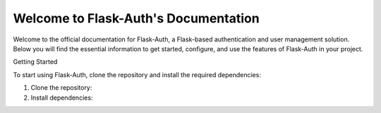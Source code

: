Welcome to Flask-Auth's Documentation
=====================================

Welcome to the official documentation for Flask-Auth, a Flask-based authentication and user management solution. Below you will find the essential information to get started, configure, and use the features of Flask-Auth in your project.

.. contents:: Table of Contents
   :local:

Getting Started

To start using Flask-Auth, clone the repository and install the required dependencies:

1. Clone the repository:

   .. code-block:: bash
      git clone https://github.com/the13joker1/Flask-Auth.git

2. Install dependencies:

   .. code-block:: bash
      pip install -r requirements.txt

